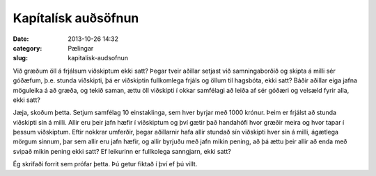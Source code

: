 ======================
 Kapítalísk auðsöfnun
======================

:date: 2013-10-26 14:32
:category: Pælingar
:slug: kapitalisk-audsofnun

Við græðum öll á frjálsum viðskiptum ekki satt? Þegar tveir aðillar
setjast við samningaborðið og skipta á milli sér góðæfum, þ.e. stunda
viðskipti, þá er viðskiptin fullkomlega frjáls og öllum til hagsbóta,
ekki satt? Báðir aðillar eiga jafna möguleika á að græða, og tekið
saman, ættu öll viðskipti í okkar samfélagi að leiða af sér góðæri og
velsæld fyrir alla, ekki satt?

Jæja, skoðum þetta. Setjum samfélag 10 einstaklinga, sem hver byrjar
með 1000 krónur. Þeim er frjálst að stunda viðskipti sín
á milli. Allir eru þeir jafn hæfir í viðskiptum og því gætir það
handahófi hvor græðir meira og hvor tapar í þessum viðskiptum. Eftir
nokkrar umferðir, þegar aðillarnir hafa allir stundað sín viðskipti
hver sín á milli, ágætlega mörgum sinnum, þar sem allir eru jafn
hæfir, og allir byrjuðu með jafn mikin pening, að þá ættu þeir allir
að enda með svipað mikin pening ekki satt? Ef leikurinn er fullkolega
sanngjarn, ekki satt?

Ég skrifaði forrit sem prófar þetta. Þú getur fiktað í því ef þú
villt.

.. html::
   <div class="wealth">
   <div class="wealth_display-results"></div>
   <div class="wealth_controls"></div>
   </div>
   <script src="{filename}/scripts/wealth.js"></script>
   <script src="{filename}/scripts/wealth_display.js"></script>
